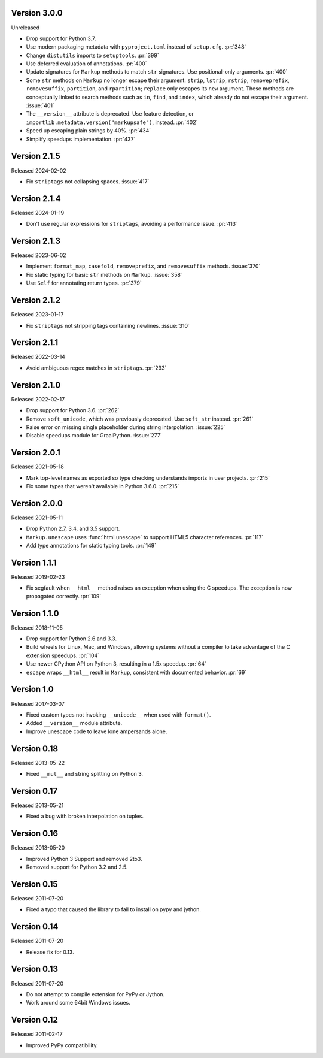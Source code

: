 Version 3.0.0
-------------

Unreleased

-   Drop support for Python 3.7.
-   Use modern packaging metadata with ``pyproject.toml`` instead of ``setup.cfg``.
    :pr:`348`
-   Change ``distutils`` imports to ``setuptools``. :pr:`399`
-   Use deferred evaluation of annotations. :pr:`400`
-   Update signatures for ``Markup`` methods to match ``str`` signatures. Use
    positional-only arguments. :pr:`400`
-   Some ``str`` methods on ``Markup`` no longer escape their argument:
    ``strip``, ``lstrip``, ``rstrip``, ``removeprefix``, ``removesuffix``,
    ``partition``, and ``rpartition``; ``replace`` only escapes its ``new``
    argument. These methods are conceptually linked to search methods such as
    ``in``, ``find``, and ``index``, which already do not escape their argument.
    :issue:`401`
-   The ``__version__`` attribute is deprecated. Use feature detection, or
    ``importlib.metadata.version("markupsafe")``, instead. :pr:`402`
-   Speed up escaping plain strings by 40%. :pr:`434`
-   Simplify speedups implementation. :pr:`437`


Version 2.1.5
-------------

Released 2024-02-02

-   Fix ``striptags`` not collapsing spaces. :issue:`417`


Version 2.1.4
-------------

Released 2024-01-19

-   Don't use regular expressions for ``striptags``, avoiding a performance
    issue. :pr:`413`


Version 2.1.3
-------------

Released 2023-06-02

-   Implement ``format_map``, ``casefold``, ``removeprefix``, and ``removesuffix``
    methods. :issue:`370`
-   Fix static typing for basic ``str`` methods on ``Markup``. :issue:`358`
-   Use ``Self`` for annotating return types. :pr:`379`


Version 2.1.2
-------------

Released 2023-01-17

-   Fix ``striptags`` not stripping tags containing newlines.
    :issue:`310`


Version 2.1.1
-------------

Released 2022-03-14

-   Avoid ambiguous regex matches in ``striptags``. :pr:`293`


Version 2.1.0
-------------

Released 2022-02-17

-   Drop support for Python 3.6. :pr:`262`
-   Remove ``soft_unicode``, which was previously deprecated. Use
    ``soft_str`` instead. :pr:`261`
-   Raise error on missing single placeholder during string
    interpolation. :issue:`225`
-   Disable speedups module for GraalPython. :issue:`277`


Version 2.0.1
-------------

Released 2021-05-18

-   Mark top-level names as exported so type checking understands
    imports in user projects. :pr:`215`
-   Fix some types that weren't available in Python 3.6.0. :pr:`215`


Version 2.0.0
-------------

Released 2021-05-11

-   Drop Python 2.7, 3.4, and 3.5 support.
-   ``Markup.unescape`` uses :func:`html.unescape` to support HTML5
    character references. :pr:`117`
-   Add type annotations for static typing tools. :pr:`149`


Version 1.1.1
-------------

Released 2019-02-23

-   Fix segfault when ``__html__`` method raises an exception when using
    the C speedups. The exception is now propagated correctly. :pr:`109`


Version 1.1.0
-------------

Released 2018-11-05

-   Drop support for Python 2.6 and 3.3.
-   Build wheels for Linux, Mac, and Windows, allowing systems without
    a compiler to take advantage of the C extension speedups. :pr:`104`
-   Use newer CPython API on Python 3, resulting in a 1.5x speedup.
    :pr:`64`
-   ``escape`` wraps ``__html__`` result in ``Markup``, consistent with
    documented behavior. :pr:`69`


Version 1.0
-----------

Released 2017-03-07

-   Fixed custom types not invoking ``__unicode__`` when used with
    ``format()``.
-   Added ``__version__`` module attribute.
-   Improve unescape code to leave lone ampersands alone.


Version 0.18
------------

Released 2013-05-22

-   Fixed ``__mul__`` and string splitting on Python 3.


Version 0.17
------------

Released 2013-05-21

-   Fixed a bug with broken interpolation on tuples.


Version 0.16
------------

Released 2013-05-20

-   Improved Python 3 Support and removed 2to3.
-   Removed support for Python 3.2 and 2.5.


Version 0.15
------------

Released 2011-07-20

-   Fixed a typo that caused the library to fail to install on pypy and
    jython.


Version 0.14
------------

Released 2011-07-20

-   Release fix for 0.13.


Version 0.13
------------

Released 2011-07-20

-   Do not attempt to compile extension for PyPy or Jython.
-   Work around some 64bit Windows issues.


Version 0.12
------------

Released 2011-02-17

-   Improved PyPy compatibility.
